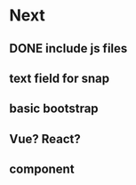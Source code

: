 * Next
** DONE include js files
** text field for snap
** basic bootstrap
** Vue? React?
** component
